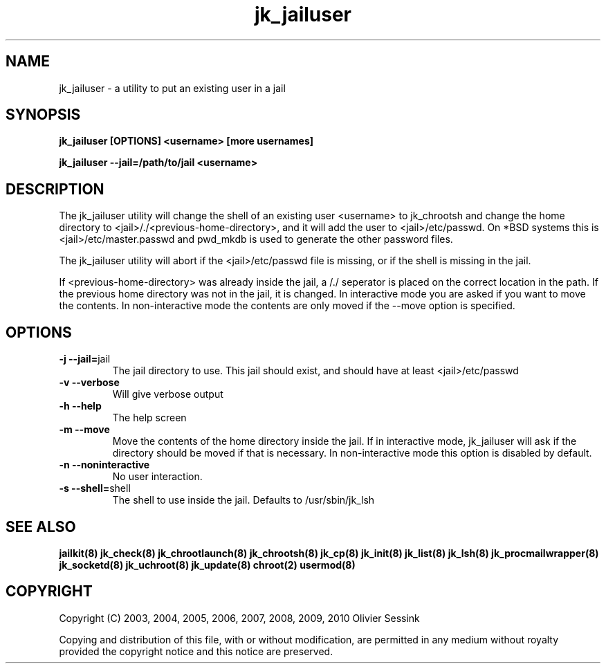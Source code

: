 .TH jk_jailuser 8 07-02-2010 JAILKIT jk_jailuser

.SH NAME
jk_jailuser \- a utility to put an existing user in a jail

.SH SYNOPSIS

.B jk_jailuser [OPTIONS] <username> [more usernames]

.B jk_jailuser --jail=/path/to/jail <username>

.SH DESCRIPTION

The jk_jailuser utility will change the shell of an existing user <username> to jk_chrootsh and change the home directory to <jail>/./<previous-home-directory>, and it will add the user to <jail>/etc/passwd. On *BSD systems this is <jail>/etc/master.passwd and pwd_mkdb is used to generate the other password files.

The jk_jailuser utility will abort if the <jail>/etc/passwd file is missing, or if the shell is missing in the jail.

If <previous-home-directory> was already inside the jail, a /./ seperator is placed on the correct location in the path. If the previous home directory was not in the jail, it is changed. In interactive mode you are asked if you want to move the contents. In non-interactive mode the contents are only moved if the --move option is specified.

.SH OPTIONS

.TP
.BR \-j\ \-\-jail= jail
The jail directory to use. This jail should exist, and should have at least <jail>/etc/passwd
.TP
.BR \-v\ \-\-verbose
Will give verbose output
.TP
.BR \-h\ \-\-help
The help screen
.TP
.BR \-m\ \-\-move
Move the contents of the home directory inside the jail. If in interactive mode, jk_jailuser will ask if the directory should be moved if that is necessary. In non-interactive mode this option is disabled by default.
.TP
.BR \-n\ \-\-noninteractive
No user interaction.
.TP
.BR \-s\ \-\-shell= shell
The shell to use inside the jail. Defaults to /usr/sbin/jk_lsh

.SH "SEE ALSO"
.BR jailkit(8)
.BR jk_check(8)
.BR jk_chrootlaunch(8)
.BR jk_chrootsh(8)
.BR jk_cp(8)
.BR jk_init(8)
.BR jk_list(8)
.BR jk_lsh(8)
.BR jk_procmailwrapper(8)
.BR jk_socketd(8)
.BR jk_uchroot(8)
.BR jk_update(8)
.BR chroot(2)
.BR usermod(8)

.SH COPYRIGHT

Copyright (C) 2003, 2004, 2005, 2006, 2007, 2008, 2009, 2010 Olivier Sessink

Copying and distribution of this file, with or without modification,
are permitted in any medium without royalty provided the copyright
notice and this notice are preserved.
